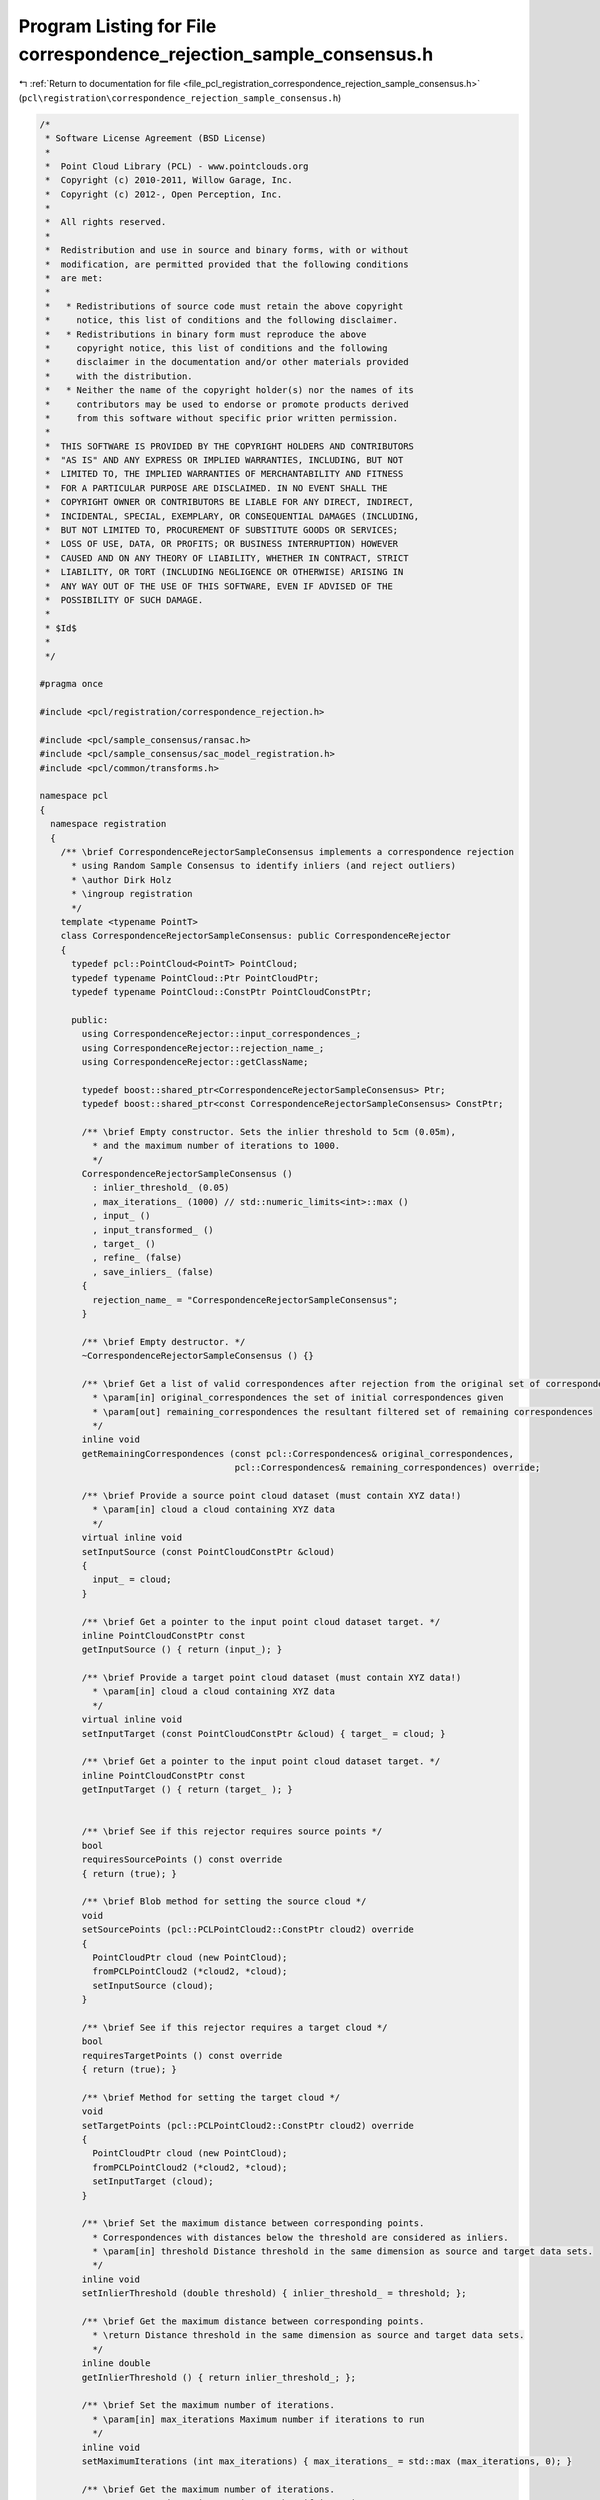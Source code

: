 
.. _program_listing_file_pcl_registration_correspondence_rejection_sample_consensus.h:

Program Listing for File correspondence_rejection_sample_consensus.h
====================================================================

|exhale_lsh| :ref:`Return to documentation for file <file_pcl_registration_correspondence_rejection_sample_consensus.h>` (``pcl\registration\correspondence_rejection_sample_consensus.h``)

.. |exhale_lsh| unicode:: U+021B0 .. UPWARDS ARROW WITH TIP LEFTWARDS

.. code-block:: cpp

   /*
    * Software License Agreement (BSD License)
    *
    *  Point Cloud Library (PCL) - www.pointclouds.org
    *  Copyright (c) 2010-2011, Willow Garage, Inc.
    *  Copyright (c) 2012-, Open Perception, Inc.
    *
    *  All rights reserved.
    *
    *  Redistribution and use in source and binary forms, with or without
    *  modification, are permitted provided that the following conditions
    *  are met:
    *
    *   * Redistributions of source code must retain the above copyright
    *     notice, this list of conditions and the following disclaimer.
    *   * Redistributions in binary form must reproduce the above
    *     copyright notice, this list of conditions and the following
    *     disclaimer in the documentation and/or other materials provided
    *     with the distribution.
    *   * Neither the name of the copyright holder(s) nor the names of its
    *     contributors may be used to endorse or promote products derived
    *     from this software without specific prior written permission.
    *
    *  THIS SOFTWARE IS PROVIDED BY THE COPYRIGHT HOLDERS AND CONTRIBUTORS
    *  "AS IS" AND ANY EXPRESS OR IMPLIED WARRANTIES, INCLUDING, BUT NOT
    *  LIMITED TO, THE IMPLIED WARRANTIES OF MERCHANTABILITY AND FITNESS
    *  FOR A PARTICULAR PURPOSE ARE DISCLAIMED. IN NO EVENT SHALL THE
    *  COPYRIGHT OWNER OR CONTRIBUTORS BE LIABLE FOR ANY DIRECT, INDIRECT,
    *  INCIDENTAL, SPECIAL, EXEMPLARY, OR CONSEQUENTIAL DAMAGES (INCLUDING,
    *  BUT NOT LIMITED TO, PROCUREMENT OF SUBSTITUTE GOODS OR SERVICES;
    *  LOSS OF USE, DATA, OR PROFITS; OR BUSINESS INTERRUPTION) HOWEVER
    *  CAUSED AND ON ANY THEORY OF LIABILITY, WHETHER IN CONTRACT, STRICT
    *  LIABILITY, OR TORT (INCLUDING NEGLIGENCE OR OTHERWISE) ARISING IN
    *  ANY WAY OUT OF THE USE OF THIS SOFTWARE, EVEN IF ADVISED OF THE
    *  POSSIBILITY OF SUCH DAMAGE.
    *
    * $Id$
    *
    */
   
   #pragma once
   
   #include <pcl/registration/correspondence_rejection.h>
   
   #include <pcl/sample_consensus/ransac.h>
   #include <pcl/sample_consensus/sac_model_registration.h>
   #include <pcl/common/transforms.h>
   
   namespace pcl
   {
     namespace registration
     {
       /** \brief CorrespondenceRejectorSampleConsensus implements a correspondence rejection
         * using Random Sample Consensus to identify inliers (and reject outliers)
         * \author Dirk Holz
         * \ingroup registration
         */
       template <typename PointT>
       class CorrespondenceRejectorSampleConsensus: public CorrespondenceRejector
       {
         typedef pcl::PointCloud<PointT> PointCloud;
         typedef typename PointCloud::Ptr PointCloudPtr;
         typedef typename PointCloud::ConstPtr PointCloudConstPtr;
   
         public:
           using CorrespondenceRejector::input_correspondences_;
           using CorrespondenceRejector::rejection_name_;
           using CorrespondenceRejector::getClassName;
   
           typedef boost::shared_ptr<CorrespondenceRejectorSampleConsensus> Ptr;
           typedef boost::shared_ptr<const CorrespondenceRejectorSampleConsensus> ConstPtr;
   
           /** \brief Empty constructor. Sets the inlier threshold to 5cm (0.05m), 
             * and the maximum number of iterations to 1000. 
             */
           CorrespondenceRejectorSampleConsensus () 
             : inlier_threshold_ (0.05)
             , max_iterations_ (1000) // std::numeric_limits<int>::max ()
             , input_ ()
             , input_transformed_ ()
             , target_ ()
             , refine_ (false)
             , save_inliers_ (false)
           {
             rejection_name_ = "CorrespondenceRejectorSampleConsensus";
           }
   
           /** \brief Empty destructor. */
           ~CorrespondenceRejectorSampleConsensus () {}
   
           /** \brief Get a list of valid correspondences after rejection from the original set of correspondences.
             * \param[in] original_correspondences the set of initial correspondences given
             * \param[out] remaining_correspondences the resultant filtered set of remaining correspondences
             */
           inline void 
           getRemainingCorrespondences (const pcl::Correspondences& original_correspondences, 
                                        pcl::Correspondences& remaining_correspondences) override;
   
           /** \brief Provide a source point cloud dataset (must contain XYZ data!)
             * \param[in] cloud a cloud containing XYZ data
             */
           virtual inline void 
           setInputSource (const PointCloudConstPtr &cloud) 
           { 
             input_ = cloud; 
           }
   
           /** \brief Get a pointer to the input point cloud dataset target. */
           inline PointCloudConstPtr const 
           getInputSource () { return (input_); }
   
           /** \brief Provide a target point cloud dataset (must contain XYZ data!)
             * \param[in] cloud a cloud containing XYZ data
             */
           virtual inline void 
           setInputTarget (const PointCloudConstPtr &cloud) { target_ = cloud; }
   
           /** \brief Get a pointer to the input point cloud dataset target. */
           inline PointCloudConstPtr const 
           getInputTarget () { return (target_ ); }
   
   
           /** \brief See if this rejector requires source points */
           bool
           requiresSourcePoints () const override
           { return (true); }
   
           /** \brief Blob method for setting the source cloud */
           void
           setSourcePoints (pcl::PCLPointCloud2::ConstPtr cloud2) override
           { 
             PointCloudPtr cloud (new PointCloud);
             fromPCLPointCloud2 (*cloud2, *cloud);
             setInputSource (cloud);
           }
           
           /** \brief See if this rejector requires a target cloud */
           bool
           requiresTargetPoints () const override
           { return (true); }
   
           /** \brief Method for setting the target cloud */
           void
           setTargetPoints (pcl::PCLPointCloud2::ConstPtr cloud2) override
           { 
             PointCloudPtr cloud (new PointCloud);
             fromPCLPointCloud2 (*cloud2, *cloud);
             setInputTarget (cloud);
           }
   
           /** \brief Set the maximum distance between corresponding points.
             * Correspondences with distances below the threshold are considered as inliers.
             * \param[in] threshold Distance threshold in the same dimension as source and target data sets.
             */
           inline void 
           setInlierThreshold (double threshold) { inlier_threshold_ = threshold; };
   
           /** \brief Get the maximum distance between corresponding points.
             * \return Distance threshold in the same dimension as source and target data sets.
             */
           inline double 
           getInlierThreshold () { return inlier_threshold_; };
   
           /** \brief Set the maximum number of iterations.
             * \param[in] max_iterations Maximum number if iterations to run
             */
           inline void 
           setMaximumIterations (int max_iterations) { max_iterations_ = std::max (max_iterations, 0); }
   
           /** \brief Get the maximum number of iterations.
             * \return max_iterations Maximum number if iterations to run
             */
           inline int 
           getMaximumIterations () { return (max_iterations_); }
   
           /** \brief Get the best transformation after RANSAC rejection.
             * \return The homogeneous 4x4 transformation yielding the largest number of inliers.
             */
           inline Eigen::Matrix4f 
           getBestTransformation () { return best_transformation_; };
   
           /** \brief Specify whether the model should be refined internally using the variance of the inliers
             * \param[in] refine true if the model should be refined, false otherwise
             */
           inline void
           setRefineModel (const bool refine)
           {
             refine_ = refine;
           }
   
           /** \brief Get the internal refine parameter value as set by the user using setRefineModel */
           inline bool
           getRefineModel () const
           {
             return (refine_);
           }
   
           /** \brief Get the inlier indices found by the correspondence rejector. This information is only saved if setSaveInliers(true) was called in advance.
             * \param[out] inlier_indices Indices for the inliers
             */
           inline void
           getInliersIndices (std::vector<int> &inlier_indices) { inlier_indices = inlier_indices_; }
   
           /** \brief Set whether to save inliers or not
             * \param[in] s True to save inliers / False otherwise
             */
           inline void
           setSaveInliers (bool s) { save_inliers_ = s; }
   
           /** \brief Get whether the rejector is configured to save inliers */
           inline bool
           getSaveInliers () { return save_inliers_; }
   
   
         protected:
   
           /** \brief Apply the rejection algorithm.
             * \param[out] correspondences the set of resultant correspondences.
             */
           inline void 
           applyRejection (pcl::Correspondences &correspondences) override
           {
             getRemainingCorrespondences (*input_correspondences_, correspondences);
           }
   
           double inlier_threshold_;
   
           int max_iterations_;
   
           PointCloudConstPtr input_;
           PointCloudPtr input_transformed_;
           PointCloudConstPtr target_;
   
           Eigen::Matrix4f best_transformation_;
   
           bool refine_;
           std::vector<int> inlier_indices_;
           bool save_inliers_;
   
         public:
           EIGEN_MAKE_ALIGNED_OPERATOR_NEW
       };
     }
   }
   
   #include <pcl/registration/impl/correspondence_rejection_sample_consensus.hpp>
